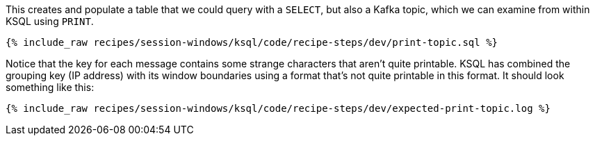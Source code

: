 This creates and populate a table that we could query with a `SELECT`, but also a Kafka topic, which we can examine from within KSQL using `PRINT`.

+++++
<pre class="snippet"><code class="shell">{% include_raw recipes/session-windows/ksql/code/recipe-steps/dev/print-topic.sql %}</code></pre>
+++++

Notice that the key for each message contains some strange characters that aren't quite printable. KSQL has combined the grouping key (IP address) with its window boundaries using a format that's not quite printable in this format. It should look something like this:

+++++
<pre class="snippet"><code class="shell">{% include_raw recipes/session-windows/ksql/code/recipe-steps/dev/expected-print-topic.log %}</code></pre>
+++++  
